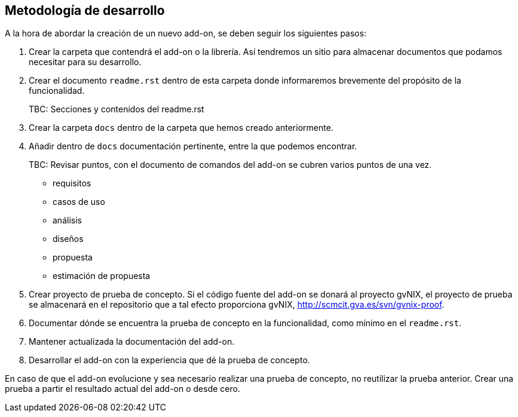 Metodología de desarrollo
-------------------------

//Push down title level
:leveloffset: 2

A la hora de abordar la creación de un nuevo add-on, se deben seguir los
siguientes pasos:

1.  Crear la carpeta que contendrá el add-on o la librería. Así
tendremos un sitio para almacenar documentos que podamos necesitar para
su desarrollo.
2.  Crear el documento `readme.rst` dentro de esta carpeta donde
informaremos brevemente del propósito de la funcionalidad.
+
TBC: Secciones y contenidos del readme.rst
3.  Crear la carpeta `docs` dentro de la carpeta que hemos creado
anteriormente.
4.  Añadir dentro de `docs` documentación pertinente, entre la que
podemos encontrar.
+
TBC: Revisar puntos, con el documento de comandos del add-on se cubren
varios puntos de una vez.

* requisitos
* casos de uso
* análisis
* diseños
* propuesta
* estimación de propuesta

5.  Crear proyecto de prueba de concepto. Si el código fuente del add-on
se donará al proyecto gvNIX, el proyecto de prueba se almacenará en el
repositorio que a tal efecto proporciona gvNIX,
http://scmcit.gva.es/svn/gvnix-proof.
6.  Documentar dónde se encuentra la prueba de concepto en la
funcionalidad, como mínimo en el `readme.rst`.
7.  Mantener actualizada la documentación del add-on.
8.  Desarrollar el add-on con la experiencia que dé la prueba de
concepto.

En caso de que el add-on evolucione y sea necesario realizar una prueba
de concepto, no reutilizar la prueba anterior. Crear una prueba a partir
el resultado actual del add-on o desde cero.

//Return to title level
:leveloffset: 0
